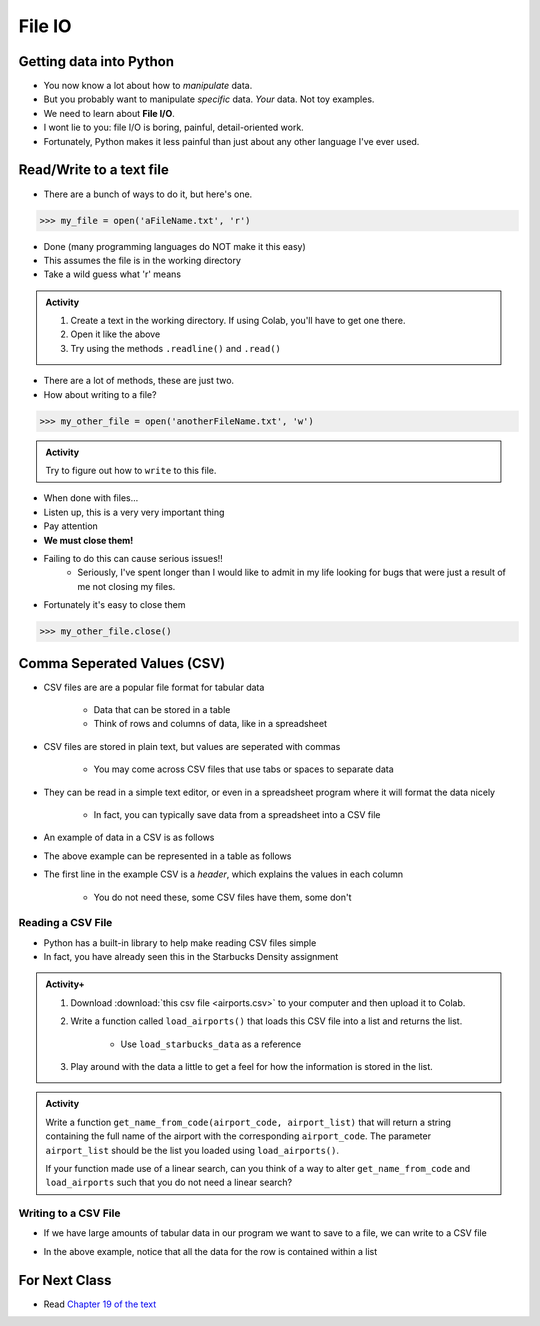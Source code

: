 *******
File IO
*******

Getting data into Python
========================

* You now know a lot about how to *manipulate* data.
* But you probably want to manipulate *specific* data. *Your* data. Not toy examples.
* We need to learn about **File I/O**.
* I wont lie to you: file I/O is boring, painful, detail-oriented work.
* Fortunately, Python makes it less painful than just about any other language I've ever used.

Read/Write to a text file
=========================

* There are a bunch of ways to do it, but here's one.

>>> my_file = open('aFileName.txt', 'r')

* Done (many programming languages do NOT make it this easy)
* This assumes the file is in the working directory
* Take a wild guess what 'r' means

.. admonition:: Activity
    :class: activity

    1. Create a text in the working directory. If using Colab, you'll have to get one there. 
    2. Open it like the above
    3. Try using the methods ``.readline()`` and ``.read()``
   
* There are a lot of methods, these are just two.

* How about writing to a file? 

>>> my_other_file = open('anotherFileName.txt', 'w')

.. admonition:: Activity
    :class: activity

    Try to figure out how to ``write`` to this file. 


* When done with files...
* Listen up, this is a very very important thing
* Pay attention
* **We must close them!**
* Failing to do this can cause serious issues!!
    * Seriously, I've spent longer than I would like to admit in my life looking for bugs that were just a result of me not closing my files. 
   
* Fortunately it's easy to close them

>>> my_other_file.close()


Comma Seperated Values (CSV)
============================

* CSV files are are a popular file format for tabular data

    * Data that can be stored in a table
    * Think of rows and columns of data, like in a spreadsheet

* CSV files are stored in plain text, but values are seperated with commas

    * You may come across CSV files that use tabs or spaces to separate data

* They can be read in a simple text editor, or even in a spreadsheet program where it will format the data nicely

    * In fact, you can typically save data from a spreadsheet into a CSV file

* An example of data in a CSV is as follows

.. code-block:: python
    :linenos:

    name, height, weight, IQ
    Subject 1, 170, 68, 100
    Subject 2, 182, 80, 110
    Subject 3, 155, 54, 105


* The above example can be represented in a table as follows

.. list-table:: CSV Viewed as a Table
   :widths: 50 25 25 25
   :header-rows: 1

    * - name
      - height
      - weight
      - IQ
    * - Subject 1
      - 170
      - 68
      - 100
    * - Subject 2
      - 182
      - 80
      - 110
    * - Subject 3
      - 155
      - 54
      - 105


* The first line in the example CSV is a *header*, which explains the values in each column

    * You do not need these, some CSV files have them, some don't


Reading a CSV File
------------------

* Python has a built-in library to help make reading CSV files simple
* In fact, you have already seen this in the Starbucks Density assignment

.. code-block:: python
    :linenos:

    def load_starbucks_data(file_name: str) -> list:

        import csv

        # Open the Starbucks file specified by file_name
        starbucks_file = open(file_name, "r")
        starbucks_file_reader = csv.reader(starbucks_file)

        # Create an empty list that the Starbucks location tuples will be added to
        starbucks_locations = []

        # For each row in the file, create a tuple of the lat/lon pair and add it to the list
        for row in starbucks_file_reader:
            location_tuple = (float(row[0]), float(row[1]))
            starbucks_locations.append(location_tuple)

        starbucks_file.close()
        return starbucks_locations


.. raw:: html

    <iframe width="560" height="315" src="https://www.youtube.com/embed/HUHqBtNWJo8" frameborder="0" allowfullscreen></iframe>


.. admonition:: Activity+
    :class: activity

    #. Download :download:`this csv file <airports.csv>` to your computer and then upload it to Colab.
    #. Write a function called ``load_airports()`` that loads this CSV file into a list and returns the list.

        * Use ``load_starbucks_data`` as a reference

    #. Play around with the data a little to get a feel for how the information is stored in the list.


.. admonition:: Activity
    :class: activity

    Write a function ``get_name_from_code(airport_code, airport_list)`` that will return a string containing the full
    name of the airport with the corresponding ``airport_code``. The parameter ``airport_list`` should be the list you
    loaded using ``load_airports()``.

    If your function made use of a linear search, can you think of a way to alter ``get_name_from_code`` and
    ``load_airports`` such that you do not need a linear search?

    .. raw:: html
	
        <iframe width="560" height="315" src="https://www.youtube.com/embed/9wunG22ivJ0" frameborder="0" allowfullscreen></iframe>


Writing to a CSV File
---------------------

* If we have large amounts of tabular data in our program we want to save to a file, we can write to a CSV file

.. code-block:: python
    :linenos:

    # Create a file to write to
    out_file = open("nameOfOutputFile.csv", "w")
    csv_out_file = csv.writer(out_file)

    # Write a row to the file
    csv_out_file.writerow(['First cell','Second cell', 'Third cell'])


* In the above example, notice that all the data for the row is contained within a list


For Next Class
==============

* Read `Chapter 19 of the text <http://openbookproject.net/thinkcs/python/english3e/exceptions.html>`_


